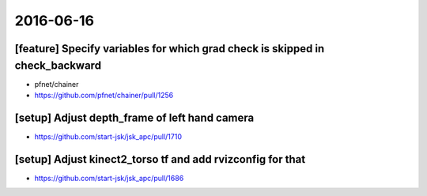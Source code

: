 2016-06-16
==========


[feature] Specify variables for which grad check is skipped in check_backward
-----------------------------------------------------------------------------

- pfnet/chainer
- https://github.com/pfnet/chainer/pull/1256


[setup] Adjust depth_frame of left hand camera
----------------------------------------------

- https://github.com/start-jsk/jsk_apc/pull/1710


[setup] Adjust kinect2_torso tf and add rvizconfig for that
-----------------------------------------------------------

- https://github.com/start-jsk/jsk_apc/pull/1686
